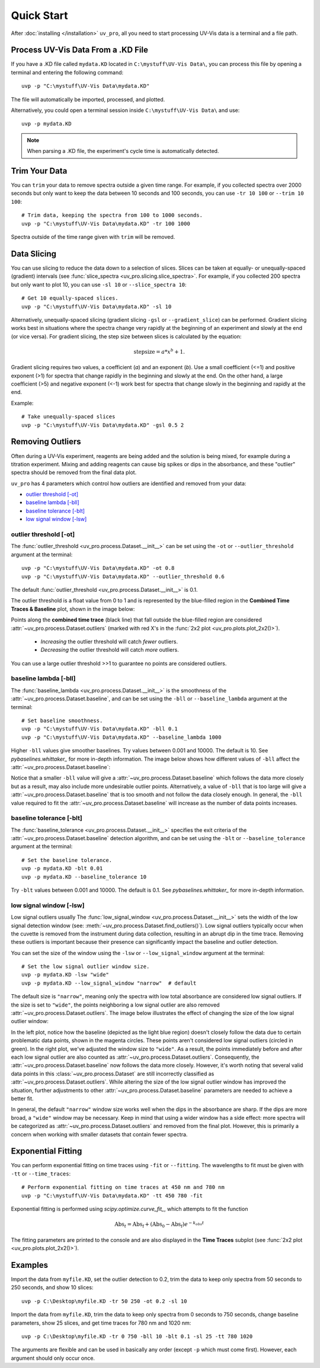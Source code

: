Quick Start
===========

After :doc:`installing </installation>` ``uv_pro``, all you need to start 
processing UV-Vis data is a terminal and a file path.


Process UV-Vis Data From a .KD File
-----------------------------------
If you have a .KD file called ``mydata.KD`` located in ``C:\mystuff\UV-Vis Data\``,
you can process this file by opening a terminal and entering the following command::

    uvp -p "C:\mystuff\UV-Vis Data\mydata.KD"

The file will automatically be imported, processed, and plotted.

Alternatively, you could open a terminal session inside ``C:\mystuff\UV-Vis Data\`` and use::

    uvp -p mydata.KD

.. Note::
    When parsing a .KD file, the experiment's cycle time is automatically detected.

Trim Your Data
--------------
You can ``trim`` your data to remove spectra outside a given time range. For example, if you collected
spectra over 2000 seconds but only want to keep the data between 10 seconds and 100 seconds,
you can use ``-tr 10 100`` or ``--trim 10 100``::

    # Trim data, keeping the spectra from 100 to 1000 seconds.
    uvp -p "C:\mystuff\UV-Vis Data\mydata.KD" -tr 100 1000

Spectra outside of the time range given with ``trim`` will be removed.

Data Slicing
------------
You can use slicing to reduce the data down to a selection of slices. Slices can be taken at equally- or
unequally-spaced (gradient) intervals (see :func:`slice_spectra <uv_pro.slicing.slice_spectra>`.
For example, if you collected 200 spectra but only want to plot 10, you can use ``-sl 10`` or
``--slice_spectra 10``::

    # Get 10 equally-spaced slices.
    uvp -p "C:\mystuff\UV-Vis Data\mydata.KD" -sl 10


Alternatively, unequally-spaced slicing (gradient slicing ``-gsl`` or ``--gradient_slice``) can be performed.
Gradient slicing works best in situations where the spectra change very rapidly at the beginning of an
experiment and slowly at the end (or vice versa). For gradient slicing, the step size between slices
is calculated by the equation:

.. math::
    \mathrm{step size} = a * x^b + 1.

Gradient slicing requires two values, a coefficient (*a*) and an exponent (*b*). Use a small coefficient
(<=1) and positive exponent (>1) for spectra that change rapidly in the beginning and slowly at the end.
On the other hand, a large coefficient (>5) and negative exponent (<-1) work best for spectra that change
slowly in the beginning and rapidly at the end.

Example::

    # Take unequally-spaced slices
    uvp -p "C:\mystuff\UV-Vis Data\mydata.KD" -gsl 0.5 2


Removing Outliers
-----------------
Often during a UV-Vis experiment, reagents are being added and the solution is being mixed,
for example during a titration experiment. Mixing and adding reagents can cause big spikes or dips
in the absorbance, and these "outlier" spectra should be removed from the final data plot.

``uv_pro`` has 4 parameters which control how outliers are identified and removed from your data:

- `outlier threshold [-ot]`_
- `baseline lambda [-bll]`_
- `baseline tolerance [-blt]`_
- `low signal window [-lsw]`_


outlier threshold [-ot]
```````````````````````
The :func:`outlier_threshold <uv_pro.process.Dataset.__init__>` can be set using the ``-ot`` or
``--outlier_threshold`` argument at the terminal::

    uvp -p "C:\mystuff\UV-Vis Data\mydata.KD" -ot 0.8
    uvp -p "C:\mystuff\UV-Vis Data\mydata.KD" --outlier_threshold 0.6

The default :func:`outlier_threshold <uv_pro.process.Dataset.__init__>` is 0.1.

The outlier threshold is a float value from 0 to 1 and is represented by the blue-filled region in the
**Combined Time Traces & Baseline** plot, shown in the image below: 

.. image:: test_data_ot_comparison.png

Points along the **combined time trace** (black line) that fall outside the blue-filled region are
considered :attr:`~uv_pro.process.Dataset.outliers` (marked with red X's in the
:func:`2x2 plot <uv_pro.plots.plot_2x2()>`).

    - *Increasing* the outlier threshold will catch *fewer* outliers.
    - *Decreasing* the outlier threshold will catch *more* outliers.

You can use a large outlier threshold >>1 to guarantee no points are considered outliers.

baseline lambda [-bll]
``````````````````````
The :func:`baseline_lambda <uv_pro.process.Dataset.__init__>` is the smoothness of the
:attr:`~uv_pro.process.Dataset.baseline`, and can be set using the ``-bll`` or ``--baseline_lambda``
argument at the terminal::

    # Set baseline smoothness.
    uvp -p "C:\mystuff\UV-Vis Data\mydata.KD" -bll 0.1
    uvp -p "C:\mystuff\UV-Vis Data\mydata.KD" --baseline_lambda 1000

Higher ``-bll`` values give smoother baselines. Try values between 0.001 and 10000. The default is 10.
See `pybaselines.whittaker_` for more in-depth information. The image below shows how different values
of ``-bll`` affect the :attr:`~uv_pro.process.Dataset.baseline`:

.. image:: B3_lam_comparison.png

Notice that a smaller ``-bll`` value will give a :attr:`~uv_pro.process.Dataset.baseline` which follows
the data more closely but as a result, may also include more undesirable outlier points. Alternatively,
a value of ``-bll`` that is too large will give a :attr:`~uv_pro.process.Dataset.baseline` that is too
smooth and not follow the data closely enough. In general, the ``-bll`` value required to fit the
:attr:`~uv_pro.process.Dataset.baseline` will increase as the number of data points increases.


baseline tolerance [-blt]
`````````````````````````
The :func:`baseline_tolerance <uv_pro.process.Dataset.__init__>` specifies the exit criteria of the
:attr:`~uv_pro.process.Dataset.baseline` detection algorithm, and can be set using the ``-blt`` or
``--baseline_tolerance`` argument at the terminal::

    # Set the baseline tolerance.
    uvp -p mydata.KD -blt 0.01
    uvp -p mydata.KD --baseline_tolerance 10

Try ``-blt`` values between 0.001 and 10000. The default is 0.1. See `pybaselines.whittaker_` for
more in-depth information.


low signal window [-lsw]
````````````````````````
Low signal outliers usually 
The :func:`low_signal_window <uv_pro.process.Dataset.__init__>` sets the width of the low signal detection
window (see: :meth:`~uv_pro.process.Dataset.find_outliers()`). Low signal outliers typically occur when the
cuvette is removed from the instrument during data collection, resulting in an abrupt dip in the time trace.
Removing these outliers is important because their presence can significantly impact the baseline and outlier detection.

You can set the size of the window using the ``-lsw`` or ``--low_signal_window`` argument at the terminal::

    # Set the low signal outlier window size.
    uvp -p mydata.KD -lsw "wide"
    uvp -p mydata.KD --low_signal_window "narrow"  # default

The default size is ``"narrow"``, meaning only the spectra with low total absorbance are considered
low signal outliers. If the size is set to ``"wide"``, the points neighboring a low signal
outlier are also removed :attr:`~uv_pro.process.Dataset.outliers`. The image below illustrates
the effect of changing the size of the low signal outlier window:

.. image:: C2_lsw_comparison.png

In the left plot, notice how the baseline (depicted as the light blue region) doesn't closely follow
the data due to certain problematic data points, shown in the magenta circles. These points aren't considered
low signal outliers (circled in green). In the right plot, we've adjusted the window size to ``"wide"``.
As a result, the points immediately before and after each low signal outlier are also counted as
:attr:`~uv_pro.process.Dataset.outliers`. Consequently, the :attr:`~uv_pro.process.Dataset.baseline` now follows
the data more closely. However, it's worth noting that several valid data points in this
:class:`~uv_pro.process.Dataset` are still incorrectly classified as
:attr:`~uv_pro.process.Dataset.outliers`. While altering the size of the low signal outlier window has improved
the situation, further adjustments to other :attr:`~uv_pro.process.Dataset.baseline` parameters are needed to
achieve a better fit.

In general, the default ``"narrow"`` window size works well when the dips in the absorbance are sharp. If the
dips are more broad, a ``"wide"`` window may be necessary. Keep in mind that using a wider window has a side effect:
more spectra will be categorized as  :attr:`~uv_pro.process.Dataset.outliers` and removed from
the final plot. However, this is primarily a concern when working with smaller datasets that contain fewer spectra.

Exponential Fitting
-------------------
You can perform exponential fitting on time traces using ``-fit`` or ``--fitting``. The wavelengths to fit must be
given with ``-tt`` or ``--time_traces``::

    # Perform exponential fitting on time traces at 450 nm and 780 nm
    uvp -p "C:\mystuff\UV-Vis Data\mydata.KD" -tt 450 780 -fit

Exponential fitting is performed using `scipy.optimize.curve_fit_`, which attempts to fit the function

.. math::
    \mathrm{Abs}_t = \mathrm{Abs_f} + (\mathrm{Abs_0} - \mathrm{Abs_f})e^{-k_{obs}t}

The fitting parameters are printed to the console and are also displayed in the **Time Traces** subplot
(see :func:`2x2 plot <uv_pro.plots.plot_2x2()>`).

Examples
--------
Import the data from ``myfile.KD``, set the outlier detection to 0.2, trim the data to keep only spectra
from 50 seconds to 250 seconds, and show 10 slices::

    uvp -p C:\Desktop\myfile.KD -tr 50 250 -ot 0.2 -sl 10

Import the data from ``myfile.KD``, trim the data to keep only spectra from 0 seconds to 750 seconds, change baseline
parameters, show 25 slices, and get time traces for 780 nm and 1020 nm::

    uvp -p C:\Desktop\myfile.KD -tr 0 750 -bll 10 -blt 0.1 -sl 25 -tt 780 1020

The arguments are flexible and can be used in basically any order (except ``-p`` which must come first). However, each argument
should only occur once.

.. _pybaselines.whittaker: https://pybaselines.readthedocs.io/en/latest/algorithms/whittaker.html
.. _scipy.optimize.curve_fit: https://docs.scipy.org/doc/scipy/reference/generated/scipy.optimize.curve_fit.html
